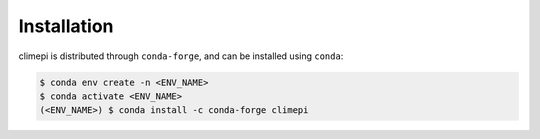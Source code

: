 Installation
============

climepi is distributed through ``conda-forge``, and can be installed using ``conda``:

.. code-block:: console

    $ conda env create -n <ENV_NAME>
    $ conda activate <ENV_NAME>
    (<ENV_NAME>) $ conda install -c conda-forge climepi